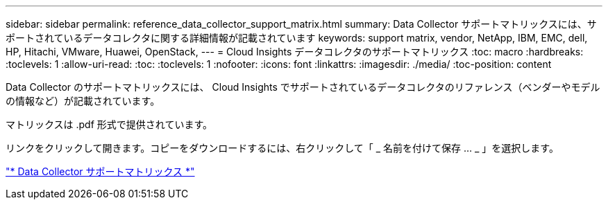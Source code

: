 ---
sidebar: sidebar 
permalink: reference_data_collector_support_matrix.html 
summary: Data Collector サポートマトリックスには、サポートされているデータコレクタに関する詳細情報が記載されています 
keywords: support matrix, vendor, NetApp, IBM, EMC, dell, HP, Hitachi, VMware, Huawei, OpenStack, 
---
= Cloud Insights データコレクタのサポートマトリックス
:toc: macro
:hardbreaks:
:toclevels: 1
:allow-uri-read: 
:toc: 
:toclevels: 1
:nofooter: 
:icons: font
:linkattrs: 
:imagesdir: ./media/
:toc-position: content


[role="lead"]
Data Collector のサポートマトリックスには、 Cloud Insights でサポートされているデータコレクタのリファレンス（ベンダーやモデルの情報など）が記載されています。

マトリックスは .pdf 形式で提供されています。

リンクをクリックして開きます。コピーをダウンロードするには、右クリックして「 _ 名前を付けて保存 ... _ 」を選択します。

link:https://docs.netapp.com/us-en/cloudinsights/CloudInsightsDataCollectorSupportMatrix.pdf["* Data Collector サポートマトリックス *"]

